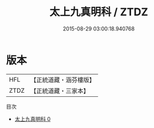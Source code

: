 #+TITLE: 太上九真明科 / ZTDZ

#+DATE: 2015-08-29 03:00:18.940768
* 版本
 |       HFL|【正統道藏・涵芬樓版】|
 |      ZTDZ|【正統道藏・三家本】|
目次
 - [[file:KR5g0218_000.txt][太上九真明科 0]]
